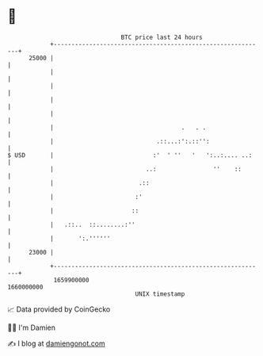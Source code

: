 * 👋

#+begin_example
                                   BTC price last 24 hours                    
               +------------------------------------------------------------+ 
         25000 |                                                            | 
               |                                                            | 
               |                                                            | 
               |                                                            | 
               |                                                            | 
               |                                    .   . .                 | 
               |                             .::...:':.::'':                | 
   $ USD       |                            :'  ' ''   '   ':..:.... ..:    | 
               |                          ..:                ''    ::       | 
               |                        .::                                 | 
               |                       :'                                   | 
               |                      ::                                    | 
               |   .::..  ::........:''                                     | 
               |       ':.''''''                                            | 
         23000 |                                                            | 
               +------------------------------------------------------------+ 
                1659900000                                        1660000000  
                                       UNIX timestamp                         
#+end_example
📈 Data provided by CoinGecko

🧑‍💻 I'm Damien

✍️ I blog at [[https://www.damiengonot.com][damiengonot.com]]
